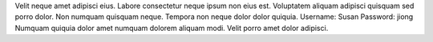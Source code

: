 Velit neque amet adipisci eius.
Labore consectetur neque ipsum non eius est.
Voluptatem aliquam adipisci quisquam sed porro dolor.
Non numquam quisquam neque.
Tempora non neque dolor dolor quiquia.
Username: Susan
Password: jiong
Numquam quiquia dolor amet numquam dolorem aliquam modi.
Velit porro amet dolor adipisci.
